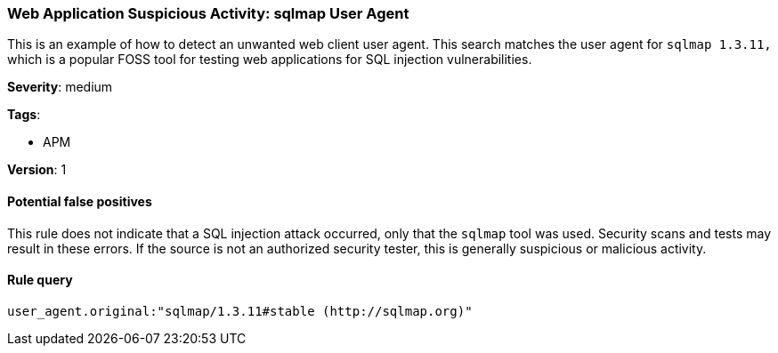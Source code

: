 [[web-application-suspicious-activity-sqlmap-user-agent]]
=== Web Application Suspicious Activity: sqlmap User Agent

This is an example of how to detect an unwanted web client user agent. This
search matches the user agent for `sqlmap 1.3.11,` which is a popular FOSS tool 
for testing web applications for SQL injection vulnerabilities.

*Severity*: medium

*Tags*:

* APM

*Version*: 1

==== Potential false positives

This rule does not indicate that a SQL injection attack occurred, only that
the `sqlmap` tool was used. Security scans and tests may result in these errors.
If the source is not an authorized security tester, this is generally suspicious
or malicious activity.


==== Rule query


[source,js]
----------------------------------
user_agent.original:"sqlmap/1.3.11#stable (http://sqlmap.org)"
----------------------------------

